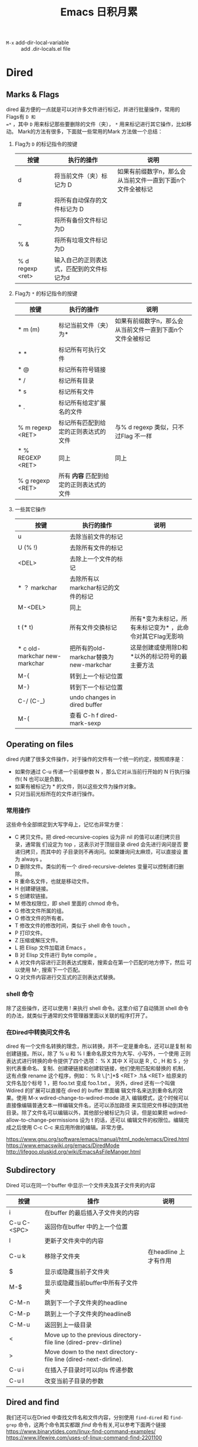 #+TITLE:Emacs 日积月累
- =M-x= add-dir-local-variable :: add .dir-locals.el file
* Dired
** Marks & Flags
dired 最方便的一点就是可以对许多文件进行标记，并进行批量操作，常用的Flags有 =D 和
=*= ，其中 =D= 用来标记那些要删除的文件（夹）， =*= 用来标记进行其它操作，比如移动。
Mark的方法有很多，下面就一些常用的Mark 方法做一个总结：
1. Flag为 =D= 的标记指令的按键
   | 按键             | 执行的操作                                | 说明                                                       |
   |------------------+-------------------------------------------+------------------------------------------------------------|
   | d                | 将当前文件（夹）标记为 D                  | 如果有前缀数字n，那么会从当前文件一直到下面n个文件全被标记 |
   | #                | 将所有自动保存的文件标记为 D              |                                                            |
   | ~                | 将所有备份文件标记为D                     |                                                            |
   | % &              | 将所有垃圾文件标记为D                     |                                                            |
   | % d regexp <ret> | 输入自己的正则表达式，匹配到的文件标记为d |                                                            |
2. Flag为 =*= 的标记指令的按键
   | 按键             | 执行的操作                             | 说明                                                       |
   |------------------+----------------------------------------+------------------------------------------------------------|
   | * m (m)          | 标记当前文件（夹）为*                  | 如果有前缀数字n，那么会从当前文件一直到下面n个文件全被标记 |
   | * *              | 标记所有可执行文件                     |                                                            |
   | * @              | 标记所有符号链接                       |                                                            |
   | * /              | 标记所有目录                           |                                                            |
   | * s              | 标记所有文件                           |                                                            |
   | * .              | 标记所有给定扩展名的文件               |                                                            |
   | % m regexp <RET> | 标记所有匹配到给定的正则表达式的文件   | 与% d regexp 类似，只不过Flag 不一样                       |
   | * % REGEXP <RET> | 同上                                   | 同上                                                       |
   | % g regexp <RET> | 所有 *内容* 匹配到给定的正则表达式的文件 |                                                            |
3. 一些其它操作
   | 按键                          | 执行的操作                             | 说明                                                      |
   |-------------------------------+----------------------------------------+-----------------------------------------------------------|
   | u                             | 去除当前文件的标记                     |                                                           |
   | U (% !)                       | 去除所有文件的标记                     |                                                           |
   | <DEL>                         | 去除上一个文件的标记                   |                                                           |
   | * ？ markchar                 | 去除所有以markchar标记的文件的标记     |                                                           |
   | M-<DEL>                       | 同上                                   |                                                           |
   | t (* t)                       | 所有文件交换标记                       | 所有*变为未标记，所有未标记变为* ，此命令对其它Flag无影响 |
   | * c old-markchar new-markchar | 把所有的old-markchar替换为new-markchar | 这是创建或使用除D和*以外的标记符号的最主要方法            |
   | M-{                           | 转到上一个标记位置                     |                                                           |
   | M-}                           | 转到下一个标记位置                     |                                                           |
   | C-/ (C-_)                     | undo changes in dired buffer           |                                                           |
   |-------------------------------+----------------------------------------+-----------------------------------------------------------|
   | M-(                           | 查看 C-h f dired-mark-sexp             |                                                           |
** Operating on files
   dired 内建了很多文件操作，对于操作的文件有一个统一的约定，按照顺序是：

   - 如果你通过 C-u 传递一个前缀参数 N ，那么它对从当前行开始的 N 行执行操作( N 也可以是负数)。
   - 如果有被标记为 * 的文件，则以这些文件为操作对象。
   - 只对当前光标所在的文件进行操作。
***  常用操作
这些命令全部绑定到大写字母上，记忆也非常方便：

- C 拷贝文件。把 dired-recursive-copies 设为非 nil 的值可以递归拷贝目 录，通常我
  们设定为 top ，这表示对于顶层目录 dired 会先进行询问是否 要递归拷贝，而其中的
  子目录则不再询问。如果嫌询问太麻烦，可以直接设 置为 always 。
- D 删除文件。类似的有一个 dired-recursive-deletes 变量可以控制递归删 除。
- R 重命名文件，也就是移动文件。
- H 创建硬链接。
- S 创建软链接。
- M 修改权限位，即 shell 里面的 chmod 命令。
- G 修改文件所属的组。
- O 修改文件的所有者。
- T 修改文件的修改时间，类似于 shell 命令 touch 。
- P 打印文件。
- Z 压缩或解压文件。
- L 把 Elisp 文件加载进 Emacs 。
- B 对 Elisp 文件进行 Byte compile 。
- A 对文件内容进行正则表达式搜索，搜索会在第一个匹配的地方停下，然后 可以使用 M-, 搜索下一个匹配。
- Q 对文件内容进行交互式的正则表达式替换。
*** shell 命令
除了这些操作，还可以使用 ! 来执行 shell 命令。这里介绍了自动猜测 shell 命令的办法，就类似于通常的文件管理器里面以关联的程序打开了。
*** 在Dired中转换问文件名
dired 有一个文件名转换的理念，所以转换，并不一定是重命名，还可以是复制 和创建链接。所以，除了 % u 和 % l 重命名原文件为大写、小写外，一个使用 正则表达式进行转换的命令提供了四个选项： % X 其中 X 可以是 R , C , H 和 S ，分别代表重命名、复制、创建硬链接和创建软链接，他们使用匹配和替换的 机制，这有点像 rename 这个程序，例如： % R \.[^.]*$ <RET> .1\& <RET> 给原来的文件名加个标号 1 ，把 foo.txt 变成 foo.1.txt 。
另外，dired 还有一个叫做 Wdired 的扩展可以直接在 dired 的 buffer 里面编 辑文件名来达到重命名的效果。使用 M-x wdired-change-to-wdired-mode 进入 编辑模式，这个时候可以直接像编辑普通文本一样编辑文件名，还可以添加路径 来实现把文件移动到其他目录。除了文件名可以编辑以外，其他部分被标记为只 读，但是如果把 wdired-allow-to-change-permissions 设为 t 的话，还可以 编辑文件的权限位。编辑完成之后使用 C-c C-c 来应用所做的编辑。非常方便。

https://www.gnu.org/software/emacs/manual/html_node/emacs/Dired.html
https://www.emacswiki.org/emacs/DiredMode
http://lifegoo.pluskid.org/wiki/EmacsAsFileManger.html
** Subdirectory
Dired 可以在同一个buffer 中显示一个文件夹及其子文件夹的内容
| 按键        | 操作                                                             | 说明                  |
|-------------+------------------------------------------------------------------+-----------------------|
| i           | 在buffer 的最后插入子文件夹的内容                                |                       |
| C-u C-<SPC> | 返回你在buffer 中的上一个位置                                    |                       |
| l           | 更新子文件夹中的内容                                             |                       |
| C-u k       | 移除子文件夹                                                     | 在headline 上才有作用 |
| $           | 显示或隐藏当前子文件夹                                           |                       |
| M-$         | 显示或隐藏当前buffer中所有子文件夹                               |                       |
|-------------+------------------------------------------------------------------+-----------------------|
| C-M-n       | 跳到下一个子文件夹的headline                                     |                       |
| C-M-p       | 跳到上一个子文件夹的headlineB                                    |                       |
| C-M-u       | 返回到上一级目录                                                 |                       |
| <           | Move up to the previous directory-file line (dired-prev-dirline) |                       |
| >           | Move down to the next directory-file line (dired-next-dirline).  |                       |
|-------------+------------------------------------------------------------------+-----------------------|
| C-u i       | 在插入子目录时可以向ls 传递参数                                  |                       |
| C-u l       | 改变当前子目录的参数                                             |                       |
** Dired and find
我们还可以在Dried 中查找文件名和文件内容，分别使用 =find-dired= 和 =find-grep= 命令，这两个命令其实都跟 /find/ 命令有关,可以参考下面两个链接
https://www.binarytides.com/linux-find-command-examples/
https://www.lifewire.com/uses-of-linux-command-find-2201100
** WDired
在这个mode 下，可以将Dired buffer 转变为可直接编辑的状态，按键是 =C-x C-q (dired-toggle-read-only)=,
https://www.gnu.org/software/emacs/manual/html_node/emacs/Wdired.html#Wdired
** Misc
Dired 还提供了一些其它功能：
- +: 新建一个文件夹
- w: 复制当前或标记为*的文件（夹）的名字，加前缀 =C-u 0= 可以复制其绝对路径
- W: 以系统默认的程序打开文件
- Y: 为所标记的文件创建到指定目录的相对符号链接，即使用相对路径进行使用，而不是绝对路径
* Edit
** 移动
负责鼠标移动，可以移动到某一行和某个字符处。
| 按键  | 效果                           |
|-------+--------------------------------|
| C-:   |                                |
| C-'   | 跳转到某个指定位置             |
| M-g f | 跳转到某一行                   |
|-------+--------------------------------|
| M-z   |                                |
| M-Z   | 删除当前位置到指定位置间的内容 |


** iedit
| 按键    | 效果                             |
|---------+----------------------------------|
| C-;     | 高亮显示所有与当前字符一样的字符 |
| M-;     | 从匹配的字符中去除               |
| C-'     | 显示/隐藏未匹配的行              |
| <tab>   | 下一个                           |
| <S-tab> | 上一个                           |
| M-I     | 把搜索区域限定到当前行           |
| M-{     | 搜索区域向上扩展一行             |
| M-}     | 搜索区域向下扩展一行             |

* multi-cursor
| 按键        | 效果             |
|-------------+------------------|
| C-S-c C-S-c | 开启mode         |
| C->         | 向下增加一个光标 |
| C-<         | 向下增加一个光标 |
| C-M->       | 跳过下一个       |
| C-M-<       | 跳过上一个     |
退出按C-g 或者 ENTER

** 其他
C-` origami

* GTD
